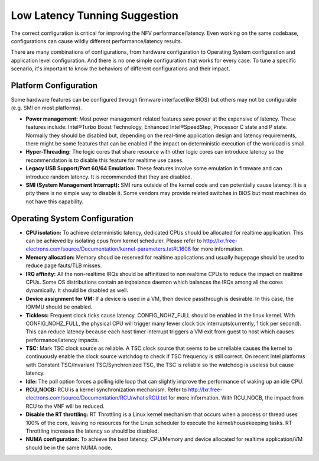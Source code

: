 .. This work is licensed under a Creative Commons Attribution 4.0 International License.
.. http://creativecommons.org/licenses/by/4.0
.. (c) <optionally add copywriters name>

Low Latency Tunning Suggestion
==============================

The correct configuration is critical for improving the NFV performance/latency.
Even working on the same codebase, configurations can cause wildly different
performance/latency results.

There are many combinations of configurations, from hardware configuration to
Operating System configuration and application level configuration. And there
is no one simple configuration that works for every case. To tune a specific
scenario, it's important to know the behaviors of different configurations and
their impact.

Platform Configuration
----------------------

Some hardware features can be configured through firmware interface(like BIOS)
but others may not be configurable (e.g. SMI on most platforms).

* **Power management:**
  Most power management related features save power at the
  expensive of latency. These features include: Intel®Turbo Boost Technology,
  Enhanced Intel®SpeedStep, Processor C state and P state. Normally they should
  be disabled but, depending on the real-time application design and latency
  requirements, there might be some features that can be enabled if the impact on
  deterministic execution of the workload is small.

* **Hyper-Threading:**
  The logic cores that share resource with other logic cores can introduce
  latency so the recommendation is to disable this feature for realtime use
  cases.

* **Legacy USB Support/Port 60/64 Emulation:**
  These features involve some emulation in firmware and can introduce random
  latency. It is recommended that they are disabled.

* **SMI (System Management Interrupt):**
  SMI runs outside of the kernel code and can potentially cause
  latency. It is a pity there is no simple way to disable it. Some vendors may
  provide related switches in BIOS but most machines do not have this capability.

Operating System Configuration
------------------------------

* **CPU isolation:**
  To achieve deterministic latency, dedicated CPUs should be allocated for
  realtime application. This can be achieved by isolating cpus from kernel
  scheduler. Please refer to
  http://lxr.free-electrons.com/source/Documentation/kernel-parameters.txt#L1608
  for more information.

* **Memory allocation:**
  Memory shoud be reserved for realtime applications and usually hugepage should
  be used to reduce page fauts/TLB misses.

* **IRQ affinity:**
  All the non-realtime IRQs should be affinitized to non realtime CPUs to
  reduce the impact on realtime CPUs. Some OS distributions contain an irqbalance
  daemon which balances the IRQs among all the cores dynamically. It should be
  disabled as well.

* **Device assignment for VM:**
  If a device is used in a VM, then device passthrough is desirable. In this case,
  the IOMMU should be enabled.

* **Tickless:**
  Frequent clock ticks cause latency. CONFIG_NOHZ_FULL should be enabled in the
  linux kernel. With CONFIG_NOHZ_FULL, the physical CPU will trigger many fewer
  clock tick interrupts(currently, 1 tick per second). This can reduce latency
  because each host timer interrupt triggers a VM exit from guest to host which
  causes performance/latency impacts.

* **TSC:**
  Mark TSC clock source as reliable. A TSC clock source that seems to be
  unreliable causes the kernel to continuously enable the clock source watchdog
  to check if TSC frequency is still correct. On recent Intel platforms with
  Constant TSC/Invariant TSC/Synchronized TSC, the TSC is reliable so the
  watchdog is useless but cause latency.

* **Idle:**
  The poll option forces a polling idle loop that can slightly improve the
  performance of waking up an idle CPU.

* **RCU_NOCB:**
  RCU is a kernel synchronization mechanism. Refer to
  http://lxr.free-electrons.com/source/Documentation/RCU/whatisRCU.txt for more
  information. With RCU_NOCB, the impact from RCU to the VNF will be reduced.

* **Disable the RT throttling:**
  RT Throttling is a Linux kernel mechanism that
  occurs when a process or thread uses 100% of the core, leaving no resources for
  the Linux scheduler to execute the kernel/housekeeping tasks. RT Throttling
  increases the latency so should be disabled.

* **NUMA configuration:**
  To achieve the best latency. CPU/Memory and device allocated for realtime
  application/VM should be in the same NUMA node.
